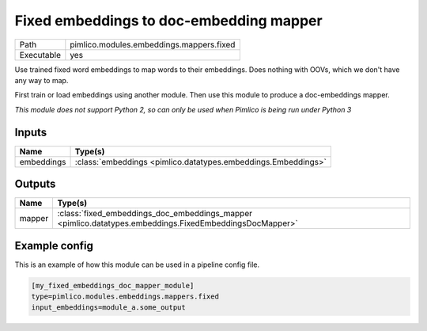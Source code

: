 Fixed embeddings to doc\-embedding mapper
~~~~~~~~~~~~~~~~~~~~~~~~~~~~~~~~~~~~~~~~~

.. py:module:: pimlico.modules.embeddings.mappers.fixed

+------------+------------------------------------------+
| Path       | pimlico.modules.embeddings.mappers.fixed |
+------------+------------------------------------------+
| Executable | yes                                      |
+------------+------------------------------------------+

Use trained fixed word embeddings to map words to their embeddings.
Does nothing with OOVs, which we don't have any way to map.

First train or load embeddings using another module.
Then use this module to produce a doc-embeddings mapper.


*This module does not support Python 2, so can only be used when Pimlico is being run under Python 3*

Inputs
======

+------------+---------------------------------------------------------------+
| Name       | Type(s)                                                       |
+============+===============================================================+
| embeddings | :class:`embeddings <pimlico.datatypes.embeddings.Embeddings>` |
+------------+---------------------------------------------------------------+

Outputs
=======

+--------+---------------------------------------------------------------------------------------------------------+
| Name   | Type(s)                                                                                                 |
+========+=========================================================================================================+
| mapper | :class:`fixed_embeddings_doc_embeddings_mapper <pimlico.datatypes.embeddings.FixedEmbeddingsDocMapper>` |
+--------+---------------------------------------------------------------------------------------------------------+

Example config
==============

This is an example of how this module can be used in a pipeline config file.

.. code-block:: ini
   
   [my_fixed_embeddings_doc_mapper_module]
   type=pimlico.modules.embeddings.mappers.fixed
   input_embeddings=module_a.some_output
   

